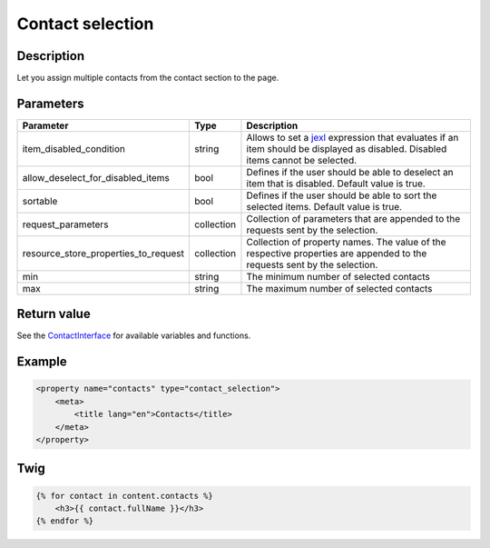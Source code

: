 Contact selection
=================

Description
-----------

Let you assign multiple contacts from the contact section to the page.

Parameters
----------

.. list-table::
    :header-rows: 1

    * - Parameter
      - Type
      - Description
    * - item_disabled_condition
      - string
      - Allows to set a `jexl`_ expression that evaluates if an item should be displayed as disabled.
        Disabled items cannot be selected.
    * - allow_deselect_for_disabled_items
      - bool
      - Defines if the user should be able to deselect an item that is disabled. Default value is true.
    * - sortable
      - bool
      - Defines if the user should be able to sort the selected items. Default value is true.
    * - request_parameters
      - collection
      - Collection of parameters that are appended to the requests sent by the selection.
    * - resource_store_properties_to_request
      - collection
      - Collection of property names.
        The value of the respective properties are appended to the requests sent by the selection.
    * - min
      - string
      - The minimum number of selected contacts
    * - max
      - string
      - The maximum number of selected contacts

Return value
------------

See the ContactInterface_ for available variables and functions.

Example
-------

.. code-block:: xml

    <property name="contacts" type="contact_selection">
        <meta>
            <title lang="en">Contacts</title>
        </meta>
    </property>

Twig
----

.. code-block:: twig

    {% for contact in content.contacts %}
        <h3>{{ contact.fullName }}</h3>
    {% endfor %}

.. _ContactInterface: https://github.com/sulu/sulu/blob/2.x/src/Sulu/Bundle/ContactBundle/Entity/ContactInterface.php
.. _jexl: https://github.com/TomFrost/jexl
